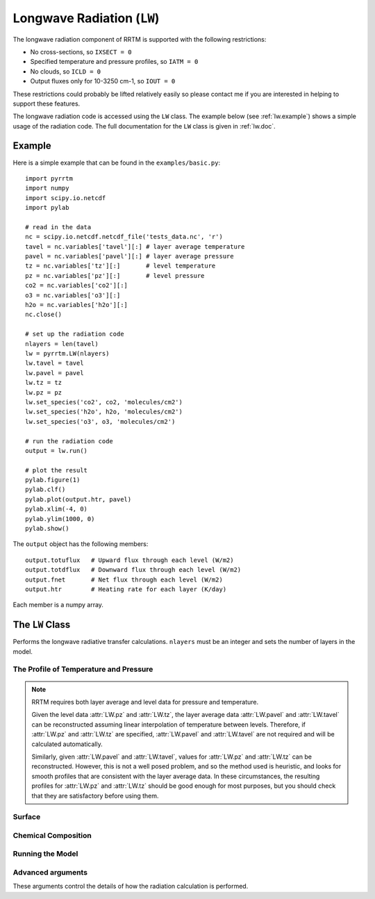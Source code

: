
Longwave Radiation (``LW``)
===========================

The longwave radiation component of RRTM is supported with the
following restrictions:

- No cross-sections, so ``IXSECT = 0``
- Specified temperature and pressure profiles, so ``IATM = 0``
- No clouds, so ``ICLD = 0``
- Output fluxes only for 10-3250 cm-1, so ``IOUT = 0``

These restrictions could probably be lifted relatively easily so
please contact me if you are interested in helping to support these
features.

The longwave radiation code is accessed using the ``LW`` class. The
example below (see :ref:`lw.example`) shows a simple usage of the
radiation code. The full documentation for the ``LW`` class is given
in :ref:`lw.doc`.

.. _lw.example:

Example
-------

Here is a simple example that can be found in the ``examples/basic.py``::
  
  import pyrrtm
  import numpy
  import scipy.io.netcdf
  import pylab
  
  # read in the data
  nc = scipy.io.netcdf.netcdf_file('tests_data.nc', 'r')
  tavel = nc.variables['tavel'][:] # layer average temperature
  pavel = nc.variables['pavel'][:] # layer average pressure
  tz = nc.variables['tz'][:]       # level temperature
  pz = nc.variables['pz'][:]       # level pressure
  co2 = nc.variables['co2'][:]
  o3 = nc.variables['o3'][:]
  h2o = nc.variables['h2o'][:]
  nc.close()
  
  # set up the radiation code
  nlayers = len(tavel)
  lw = pyrrtm.LW(nlayers)
  lw.tavel = tavel
  lw.pavel = pavel
  lw.tz = tz
  lw.pz = pz
  lw.set_species('co2', co2, 'molecules/cm2')
  lw.set_species('h2o', h2o, 'molecules/cm2')
  lw.set_species('o3', o3, 'molecules/cm2')
  
  # run the radiation code
  output = lw.run()
  
  # plot the result
  pylab.figure(1)
  pylab.clf()
  pylab.plot(output.htr, pavel)
  pylab.xlim(-4, 0)
  pylab.ylim(1000, 0)
  pylab.show()

The ``output`` object has the following members::

  output.totuflux   # Upward flux through each level (W/m2)
  output.totdflux   # Downward flux through each level (W/m2)
  output.fnet       # Net flux through each level (W/m2)
  output.htr        # Heating rate for each layer (K/day)
  
Each member is a numpy array.

.. _lw.doc:

The ``LW`` Class
----------------

.. class:: LW(nlayers)
   
   Performs the longwave radiative transfer calculations. ``nlayers``
   must be an integer and sets the number of layers in the model.
   
.. _lw.profile:
   
The Profile of Temperature and Pressure
^^^^^^^^^^^^^^^^^^^^^^^^^^^^^^^^^^^^^^^
   
.. attribute:: LW.tavel

   The average temperature of each layer. The layers are specified in
   ascending order.

   :units: Kelvin
   :shape: ``(nlayers, )``

.. attribute:: LW.pavel

   The average pressure of each layer. The layers are specified in
   ascending order, so ``pavel[i] > pavel[i+1]``.

   :units: hPa
   :shape: ``(nlayers, )``

.. attribute:: LW.tz

   The temperature at each level. Levels are specified in ascending order.

   :units: Kelvin
   :shape: ``(nlayers+1, )``

.. attribute:: LW.pz

   The pressure at each level. The levels are specified in ascending order.

   :units: hPa
   :shape: ``(nlayers+1, )``


.. note::

   RRTM requires both layer average and level data for pressure and
   temperature.

   Given the level data :attr:`LW.pz` and :attr:`LW.tz`, the layer
   average data :attr:`LW.pavel` and :attr:`LW.tavel` can be
   reconstructed assuming linear interpolation of temperature between
   levels. Therefore, if :attr:`LW.pz` and :attr:`LW.tz` are
   specified, :attr:`LW.pavel` and :attr:`LW.tavel` are not required
   and will be calculated automatically.

   Similarly, given :attr:`LW.pavel` and :attr:`LW.tavel`, values for
   :attr:`LW.pz` and :attr:`LW.tz` can be reconstructed. However, this
   is not a well posed problem, and so the method used is heuristic,
   and looks for smooth profiles that are consistent with the layer
   average data. In these circumstances, the resulting profiles for
   :attr:`LW.pz` and :attr:`LW.tz` should be good enough for most
   purposes, but you should check that they are satisfactory before
   using them.


.. _lw.surface:

Surface
^^^^^^^

.. attribute:: LW.tbound
   
   The surface temperature. A value of -1 means that the code will use
   ``tz[0]`` as the surface temperature.

   :units: Kelvin
   :type: ``float``

.. attribute:: LW.semis
   
   Surface emissivity. 0.0 would correspond to no long wave emission
   from the surface. Default is 1.0.


.. _lw.chemical:

Chemical Composition
^^^^^^^^^^^^^^^^^^^^

.. method:: LW.get_species(species, unit='vmr')

   Gets a profile of the concentration of one of the chemical
   species.
   
   :param species: String, one of 'H2O', 'CO2', 'O3', 'N2O', 'CO',
                   'CH4', 'O2' (case insensitive).
   :param unit: One of 'vmr', 'mmr', 'molecules/cm2'. Specifies the
                unit of ``value``.
   :returns: Array of shape ``(nlayers,)``

.. method:: LW.set_species(species, value, unit='vmr')

   Sets a profile of one of the chemical species.
   
   :param species: String, one of 'H2O', 'CO2', 'O3', 'N2O', 'CO',
                   'CH4', 'O2' (case insensitive).
   :param value: (Array of shape ``(nlayers,)`` or float). Specifies
                 the concentration of the gas in each layer. If a
                 float, the concentration is constant for all layers.
   :param unit: One of 'vmr', 'mmr', 'molecules/cm2'. Specifies the
                unit of ``value``.


.. _lw.run:

Running the Model
^^^^^^^^^^^^^^^^^

.. method:: LW.run()

   Performs the radiative transfer using RRTM.

   :returns: An instance of the :class:`Output` class.
   :raises: On an error in the RRTM code, raises an instance of :class:`RRTMError`.

.. class:: Output
   
   .. attribute:: totuflux
   
      The total upwelling flux (integrated over all bands) through each
      level.
   
      :units: W/m2
      :shape: ``(nlayers + 1, )``
   
   .. attribute:: totdflux
   
      The total downwelling flux (integrated over all bands) through each
      level.
   
      :units: W/m2
      :shape: ``(nlayers + 1, )``
   
   .. attribute:: fnet
   
      The net flux through each level. Equal to ``totdflux + totuflux``.
   
      :units: W/m2
      :shape: ``(nlayers + 1, )``
   
   .. attribute:: htr
   
      The heating rate for each layer.
   
      :units: K/day
      :shape: ``(nlayers, )``


.. _lw.adv-args:

Advanced arguments
^^^^^^^^^^^^^^^^^^

These arguments control the details of how the radiation calculation
is performed.
   
.. attribute:: LW.ireflect
   
   0 for Lambertian reflection (default).  1 for specular reflection,
   where angle is equal to downwelling angle.
               
.. attribute:: LW.iscat

   0 for no scattering. 1 for no scattering, but the calculation is
   performed using the DISORT code. 2 includes scattering but does not
   do anything as we have not allowed aerosols or clouds. Default
   is 0.

.. attribute:: LW.numangs

   0, 1, 2 or 3. Controls the number of angles used by the radiation
   scheme as quadrature points if ``iscat = 0``, or the number of
   streams if ``iscat = 1``. The default is 2.
